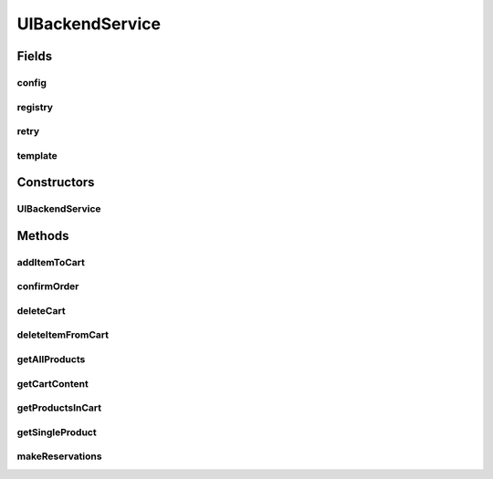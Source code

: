 .. java:import:: java.util ArrayList

.. java:import:: java.util List

.. java:import:: java.util Map

.. java:import:: java.util Optional

.. java:import:: org.slf4j Logger

.. java:import:: org.slf4j LoggerFactory

.. java:import:: org.springframework.beans.factory.annotation Autowired

.. java:import:: org.springframework.http ResponseEntity

.. java:import:: org.springframework.web.client RestClientException

.. java:import:: org.springframework.web.client RestTemplate

.. java:import:: com.fasterxml.jackson.core JsonProcessingException

.. java:import:: com.fasterxml.jackson.databind DeserializationFeature

.. java:import:: com.fasterxml.jackson.databind JsonNode

.. java:import:: com.fasterxml.jackson.databind ObjectMapper

.. java:import:: de.unistuttgart.t2.common CartContent

.. java:import:: de.unistuttgart.t2.common Product

.. java:import:: de.unistuttgart.t2.common ReservationRequest

.. java:import:: de.unistuttgart.t2.common SagaRequest

.. java:import:: de.unistuttgart.t2.uibackend.exceptions CartInteractionFailedException

.. java:import:: de.unistuttgart.t2.uibackend.exceptions OrderNotPlacedException

.. java:import:: de.unistuttgart.t2.uibackend.exceptions ReservationFailedException

.. java:import:: io.github.resilience4j.retry Retry

.. java:import:: io.github.resilience4j.retry RetryConfig

.. java:import:: io.github.resilience4j.retry RetryRegistry

UIBackendService
================

.. java:package:: de.unistuttgart.t2.uibackend
   :noindex:

.. java:type:: public class UIBackendService

   Manages interaction with other services.

   :author: maumau

Fields
------
config
^^^^^^

.. java:field::  RetryConfig config
   :outertype: UIBackendService

registry
^^^^^^^^

.. java:field::  RetryRegistry registry
   :outertype: UIBackendService

retry
^^^^^

.. java:field::  Retry retry
   :outertype: UIBackendService

template
^^^^^^^^

.. java:field:: @Autowired  RestTemplate template
   :outertype: UIBackendService

Constructors
------------
UIBackendService
^^^^^^^^^^^^^^^^

.. java:constructor:: public UIBackendService(String cartUrl, String inventoryUrl, String orchestratorUrl, String reservationEndpoint)
   :outertype: UIBackendService

Methods
-------
addItemToCart
^^^^^^^^^^^^^

.. java:method:: public void addItemToCart(String sessionId, String productId, Integer units) throws CartInteractionFailedException
   :outertype: UIBackendService

   Add the given number units of product to a users cart.

   If the product is already in the cart, the units of that product will be updated.

   :param sessionId: identifies the cart to add to
   :param productId: id of product to be added
   :param units: number of units to be added
   :throws CartInteractionFailedException: if the request number of unit could not be placed in the cart.

confirmOrder
^^^^^^^^^^^^

.. java:method:: public void confirmOrder(String sessionId, String cardNumber, String cardOwner, String checksum) throws OrderNotPlacedException
   :outertype: UIBackendService

   Posts a request to start a transaction to the orchestrator.

   :param sessionId: identifies the session
   :param cardNumber: part of payment details
   :param cardOwner: part of payment details
   :param checksum: part of payment details

deleteCart
^^^^^^^^^^

.. java:method:: public void deleteCart(String sessionId) throws CartInteractionFailedException
   :outertype: UIBackendService

   Delete the entire cart for the given sessionId.

   :param sessionId: identifies the cart content to delete
   :throws CartInteractionFailedException: if anything went wrong while talking to the cart

deleteItemFromCart
^^^^^^^^^^^^^^^^^^

.. java:method:: public void deleteItemFromCart(String sessionId, String productId, Integer units) throws CartInteractionFailedException
   :outertype: UIBackendService

   Delete the given number units of product from a users cart.

   If the number of units in the cart decrease to zero or less, the product is remove from the cart. If the no such product is in cart, do nothing.

   :param sessionId: identifies the cart to delete from
   :param productId: id of the product to be deleted
   :param units: number of units to be deleted
   :throws CartInteractionFailedException: if anything went wrong while talking to the cart

getAllProducts
^^^^^^^^^^^^^^

.. java:method:: public List<Product> getAllProducts()
   :outertype: UIBackendService

   Get a list of all products from the inventory.

   TODO : the generated endpoints do things with pages. this gets the first twenty items only.

   :return: a list of all products in the inventory. (might be incomplete)

getCartContent
^^^^^^^^^^^^^^

.. java:method:: protected Optional<CartContent> getCartContent(String sessionId)
   :outertype: UIBackendService

   Get the content of the cart belonging to the given sessionId.

   If there is either no cart content for the given sessionId, or the retrieval of the content failed, an empty optional is returned.

   :param sessionId:
   :return: content of cart iff it exists

getProductsInCart
^^^^^^^^^^^^^^^^^

.. java:method:: public List<Product> getProductsInCart(String sessionId)
   :outertype: UIBackendService

   Get a list of all products in a users cart.

   :param sessionId: identfies the cart content to get
   :return: a list of the product in the cart

getSingleProduct
^^^^^^^^^^^^^^^^

.. java:method:: protected Optional<Product> getSingleProduct(String productId)
   :outertype: UIBackendService

   Get the product with the given productId from the inventory.

   If there is either no product with the given sessionId, or the retrieval of the product failed, an empty optional is returned.

   :param productId: id of the product to be retrieved
   :return: product with given id iff it exists

makeReservations
^^^^^^^^^^^^^^^^

.. java:method:: public Product makeReservations(String sessionId, String productId, Integer units) throws ReservationFailedException
   :outertype: UIBackendService

   Reserve a the given number of units of the given product.

   :param sessionId: identifies the session to reserve for
   :param productId: identifies the product to reserve of
   :param units: number of units to reserve
   :throws ReservationFailedException: if the reservation could not be placed
   :return: the product the reservation was made for

